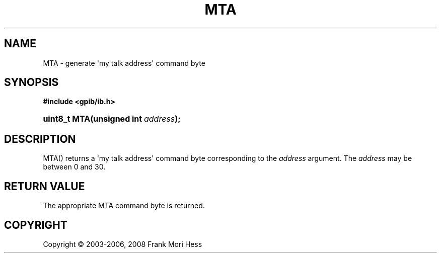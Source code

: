 '\" t
.\"     Title: MTA
.\"    Author: Frank Mori Hess
.\" Generator: DocBook XSL Stylesheets vsnapshot <http://docbook.sf.net/>
.\"      Date: 10/04/2025
.\"    Manual: 	Utility Functions
.\"    Source: linux-gpib 4.3.7
.\"  Language: English
.\"
.TH "MTA" "3" "10/04/2025" "linux-gpib 4.3.7" "Utility Functions"
.\" -----------------------------------------------------------------
.\" * Define some portability stuff
.\" -----------------------------------------------------------------
.\" ~~~~~~~~~~~~~~~~~~~~~~~~~~~~~~~~~~~~~~~~~~~~~~~~~~~~~~~~~~~~~~~~~
.\" http://bugs.debian.org/507673
.\" http://lists.gnu.org/archive/html/groff/2009-02/msg00013.html
.\" ~~~~~~~~~~~~~~~~~~~~~~~~~~~~~~~~~~~~~~~~~~~~~~~~~~~~~~~~~~~~~~~~~
.ie \n(.g .ds Aq \(aq
.el       .ds Aq '
.\" -----------------------------------------------------------------
.\" * set default formatting
.\" -----------------------------------------------------------------
.\" disable hyphenation
.nh
.\" disable justification (adjust text to left margin only)
.ad l
.\" -----------------------------------------------------------------
.\" * MAIN CONTENT STARTS HERE *
.\" -----------------------------------------------------------------
.SH "NAME"
MTA \- generate \*(Aqmy talk address\*(Aq command byte
.SH "SYNOPSIS"
.sp
.ft B
.nf
#include <gpib/ib\&.h>
.fi
.ft
.HP \w'uint8_t\ MTA('u
.BI "uint8_t MTA(unsigned\ int\ " "address" ");"
.SH "DESCRIPTION"
.PP
MTA() returns a \*(Aqmy talk address\*(Aq
command byte
corresponding to the
\fIaddress\fR
argument\&. The
\fIaddress\fR
may be between 0 and 30\&.
.SH "RETURN VALUE"
.PP
The appropriate MTA command byte is returned\&.
.SH "COPYRIGHT"
.br
Copyright \(co 2003-2006, 2008 Frank Mori Hess
.br
